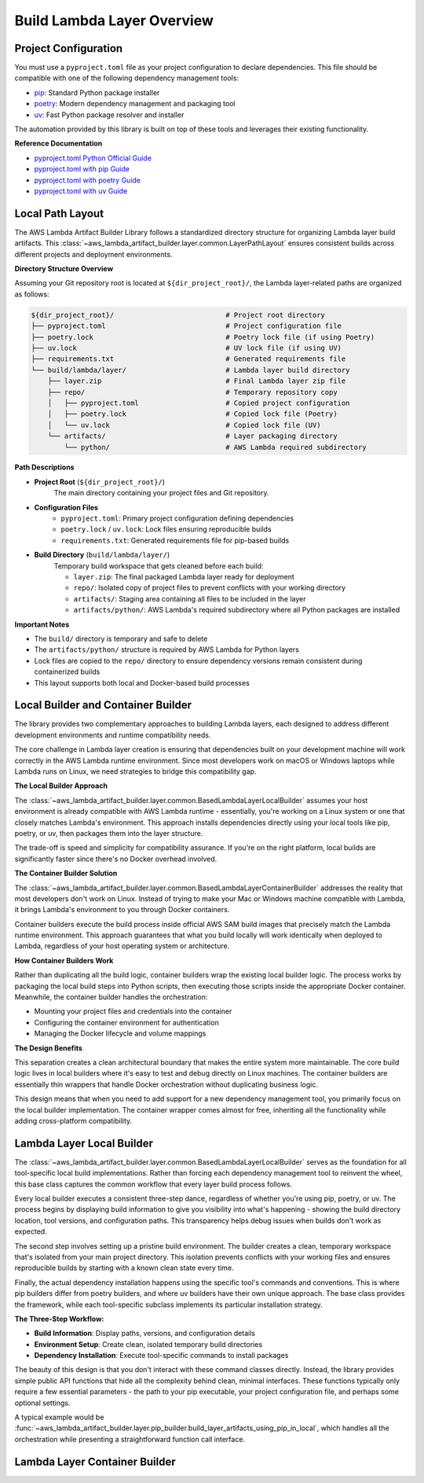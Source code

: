 Build Lambda Layer Overview
==============================================================================


Project Configuration
------------------------------------------------------------------------------
You must use a ``pyproject.toml`` file as your project configuration to declare dependencies. This file should be compatible with one of the following dependency management tools:

- `pip <https://pip.pypa.io/>`_: Standard Python package installer
- `poetry <https://python-poetry.org/>`_: Modern dependency management and packaging tool
- `uv <https://docs.astral.sh/uv/>`_: Fast Python package resolver and installer

The automation provided by this library is built on top of these tools and leverages their existing functionality.

**Reference Documentation**

- `pyproject.toml Python Official Guide <https://packaging.python.org/en/latest/guides/writing-pyproject-toml/>`_
- `pyproject.toml with pip Guide <https://pip.pypa.io/en/latest/reference/build-system/pyproject-toml/>`_
- `pyproject.toml with poetry Guide <https://python-poetry.org/docs/pyproject/>`_
- `pyproject.toml with uv Guide <https://docs.astral.sh/uv/concepts/projects/config/>`_


Local Path Layout
------------------------------------------------------------------------------
The AWS Lambda Artifact Builder Library follows a standardized directory structure for organizing Lambda layer build artifacts. This :class:`~aws_lambda_artifact_builder.layer.common.LayerPathLayout` ensures consistent builds across different projects and deployment environments.

**Directory Structure Overview**

Assuming your Git repository root is located at ``${dir_project_root}/``, the Lambda layer-related paths are organized as follows:

.. code-block:: text

    ${dir_project_root}/                           # Project root directory
    ├── pyproject.toml                             # Project configuration file
    ├── poetry.lock                                # Poetry lock file (if using Poetry)
    ├── uv.lock                                    # UV lock file (if using UV)
    ├── requirements.txt                           # Generated requirements file
    └── build/lambda/layer/                        # Lambda layer build directory
        ├── layer.zip                              # Final Lambda layer zip file
        ├── repo/                                  # Temporary repository copy
        │   ├── pyproject.toml                     # Copied project configuration
        │   ├── poetry.lock                        # Copied lock file (Poetry)
        │   └── uv.lock                            # Copied lock file (UV)
        └── artifacts/                             # Layer packaging directory
            └── python/                            # AWS Lambda required subdirectory

**Path Descriptions**

- **Project Root** (``${dir_project_root}/``)
    The main directory containing your project files and Git repository.

- **Configuration Files**
    - ``pyproject.toml``: Primary project configuration defining dependencies
    - ``poetry.lock`` / ``uv.lock``: Lock files ensuring reproducible builds
    - ``requirements.txt``: Generated requirements file for pip-based builds

- **Build Directory** (``build/lambda/layer/``)
    Temporary build workspace that gets cleaned before each build:
    
    - ``layer.zip``: The final packaged Lambda layer ready for deployment
    - ``repo/``: Isolated copy of project files to prevent conflicts with your working directory
    - ``artifacts/``: Staging area containing all files to be included in the layer
    - ``artifacts/python/``: AWS Lambda's required subdirectory where all Python packages are installed

**Important Notes**

- The ``build/`` directory is temporary and safe to delete
- The ``artifacts/python/`` structure is required by AWS Lambda for Python layers
- Lock files are copied to the ``repo/`` directory to ensure dependency versions remain consistent during containerized builds
- This layout supports both local and Docker-based build processes


.. _local-builder-and-container-builder:

Local Builder and Container Builder
------------------------------------------------------------------------------
The library provides two complementary approaches to building Lambda layers, each designed to address different development environments and runtime compatibility needs.

The core challenge in Lambda layer creation is ensuring that dependencies built on your development machine will work correctly in the AWS Lambda runtime environment. Since most developers work on macOS or Windows laptops while Lambda runs on Linux, we need strategies to bridge this compatibility gap.

**The Local Builder Approach**

The :class:`~aws_lambda_artifact_builder.layer.common.BasedLambdaLayerLocalBuilder` assumes your host environment is already compatible with AWS Lambda runtime - essentially, you're working on a Linux system or one that closely matches Lambda's environment. This approach installs dependencies directly using your local tools like pip, poetry, or uv, then packages them into the layer structure.

The trade-off is speed and simplicity for compatibility assurance. If you're on the right platform, local builds are significantly faster since there's no Docker overhead involved.

**The Container Builder Solution**

The :class:`~aws_lambda_artifact_builder.layer.common.BasedLambdaLayerContainerBuilder` addresses the reality that most developers don't work on Linux. Instead of trying to make your Mac or Windows machine compatible with Lambda, it brings Lambda's environment to you through Docker containers.

Container builders execute the build process inside official AWS SAM build images that precisely match the Lambda runtime environment. This approach guarantees that what you build locally will work identically when deployed to Lambda, regardless of your host operating system or architecture.

**How Container Builders Work**

Rather than duplicating all the build logic, container builders wrap the existing local builder logic. The process works by packaging the local build steps into Python scripts, then executing those scripts inside the appropriate Docker container. Meanwhile, the container builder handles the orchestration:

- Mounting your project files and credentials into the container
- Configuring the container environment for authentication  
- Managing the Docker lifecycle and volume mappings

**The Design Benefits**

This separation creates a clean architectural boundary that makes the entire system more maintainable. The core build logic lives in local builders where it's easy to test and debug directly on Linux machines. The container builders are essentially thin wrappers that handle Docker orchestration without duplicating business logic.

This design means that when you need to add support for a new dependency management tool, you primarily focus on the local builder implementation. The container wrapper comes almost for free, inheriting all the functionality while adding cross-platform compatibility.


.. _lambda-layer-local-builder:

Lambda Layer Local Builder
------------------------------------------------------------------------------
The :class:`~aws_lambda_artifact_builder.layer.common.BasedLambdaLayerLocalBuilder` serves as the foundation for all tool-specific local build implementations. Rather than forcing each dependency management tool to reinvent the wheel, this base class captures the common workflow that every layer build process follows.

Every local builder executes a consistent three-step dance, regardless of whether you're using pip, poetry, or uv. The process begins by displaying build information to give you visibility into what's happening - showing the build directory location, tool versions, and configuration paths. This transparency helps debug issues when builds don't work as expected.

The second step involves setting up a pristine build environment. The builder creates a clean, temporary workspace that's isolated from your main project directory. This isolation prevents conflicts with your working files and ensures reproducible builds by starting with a known clean state every time.

Finally, the actual dependency installation happens using the specific tool's commands and conventions. This is where pip builders differ from poetry builders, and where uv builders have their own unique approach. The base class provides the framework, while each tool-specific subclass implements its particular installation strategy.

**The Three-Step Workflow:**

- **Build Information**: Display paths, versions, and configuration details
- **Environment Setup**: Create clean, isolated temporary build directories  
- **Dependency Installation**: Execute tool-specific commands to install packages

The beauty of this design is that you don't interact with these command classes directly. Instead, the library provides simple public API functions that hide all the complexity behind clean, minimal interfaces. These functions typically only require a few essential parameters - the path to your pip executable, your project configuration file, and perhaps some optional settings.

A typical example would be :func:`~aws_lambda_artifact_builder.layer.pip_builder.build_layer_artifacts_using_pip_in_local`, which handles all the orchestration while presenting a straightforward function call interface.


.. _lambda-layer-container-builder:

Lambda Layer Container Builder
------------------------------------------------------------------------------
